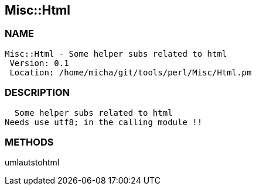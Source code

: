 

== Misc::Html 

=== NAME
 Misc::Html - Some helper subs related to html 
  Version: 0.1 
  Location: /home/micha/git/tools/perl/Misc/Html.pm


=== DESCRIPTION
  Some helper subs related to html 
Needs use utf8; in the calling module !!


=== METHODS

umlautstohtml::
   




